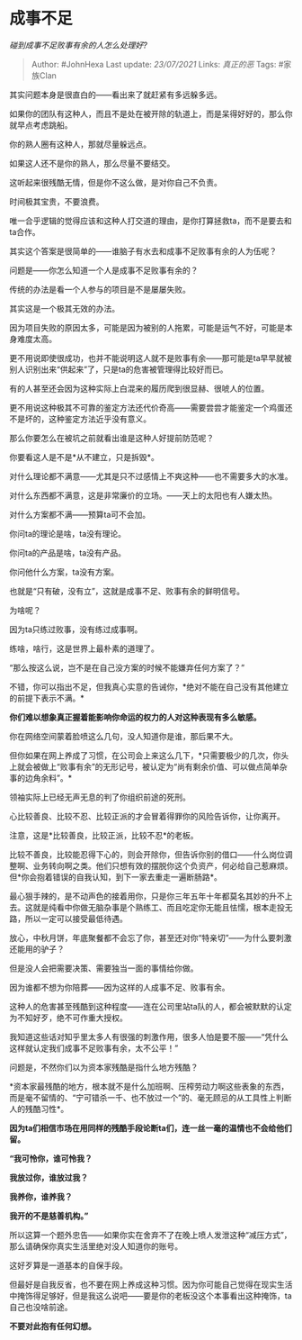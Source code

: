 * 成事不足
  :PROPERTIES:
  :CUSTOM_ID: 成事不足
  :END:

/碰到成事不足败事有余的人怎么处理好?/

#+BEGIN_QUOTE
  Author: #JohnHexa Last update: /23/07/2021/ Links: [[真正的恶]] Tags:
  #家族Clan
#+END_QUOTE

其实问题本身是很直白的------看出来了就赶紧有多远躲多远。

如果你的团队有这种人，而且不是处在被开除的轨道上，而是呆得好好的，那么你就早点考虑跳船。

你的熟人圈有这种人，那就尽量躲远点。

如果这人还不是你的熟人，那么尽量不要结交。

这听起来很残酷无情，但是你不这么做，是对你自己不负责。

时间极其宝贵，不要浪费。

唯一合乎逻辑的觉得应该和这种人打交道的理由，是你打算拯救ta，而不是要去和ta合作。

其实这个答案是很简单的------谁脑子有水去和成事不足败事有余的人为伍呢？

问题是------你怎么知道一个人是成事不足败事有余的？

传统的办法是看一个人参与的项目是不是屡屡失败。

其实这是一个极其无效的办法。

因为项目失败的原因太多，可能是因为被别的人拖累，可能是运气不好，可能是本身难度太高。

更不用说即使很成功，也并不能说明这人就不是败事有余------那可能是ta早早就被别人识别出来“供起来”了，只是ta的危害被管理得比较好而已。

有的人甚至还会因为这种实际上白混来的履历爬到很显赫、很唬人的位置。

更不用说这种极其不可靠的鉴定方法还代价奇高------需要尝尝才能鉴定一个鸡蛋还不是坏的，这种鉴定方法近乎没有意义。

那么你要怎么在被坑之前就看出谁是这种人好提前防范呢？

你要看这人是不是*从不建立，只是拆毁*。

对什么理论都不满意------尤其是只不过感情上不爽这种------也不需要多大的水准。

对什么东西都不满意，这是非常廉价的立场。------天上的太阳也有人嫌太热。

对什么方案都不满------预算ta可不会加。

你问ta的理论是啥，ta没有理论。

你问ta的产品是啥，ta没有产品。

你问他什么方案，ta没有方案。

也就是“只有破，没有立”，这就是成事不足、败事有余的鲜明信号。

为啥呢？

因为ta只练过败事，没有练过成事啊。

练啥，啥行，这是世界上最朴素的道理了。

“那么按这么说，岂不是在自己没方案的时候不能嫌弃任何方案了？”

不错，你可以指出不足，但我真心实意的告诫你，*绝对不能在自己没有其他建立的前提下表示不满。*

*你们难以想象真正握着能影响你命运的权力的人对这种表现有多么敏感。*

你在网络空间蒙着脸喷这么几句，没人知道你是谁，那后果不大。

但你如果在网上养成了习惯，在公司会上来这么几下，*只需要极少的几次，你头上就会被做上“败事有余”的无形记号，被认定为“尚有剩余价值、可以做点简单杂事的边角余料”。*

领袖实际上已经无声无息的判了你组织前途的死刑。

心比较善良、比较不忍、比较正派的才会冒着得罪你的风险告诉你，让你离开。

注意，这是*比较善良，比较正派，比较不忍*的老板。

比较不善良，比较能忍得下心的，则会开除你，但告诉你别的借口------什么岗位调整啊、业务转向啊之类。他们只想有效的摆脱你这个负资产，何必给自己惹麻烦。但*你会抱着错误的自我认知，到下一家去重走一遍断肠路*。

最心狠手辣的，是不动声色的接着用你，只是你三年五年十年都莫名其妙的升不上去。这就是纯看中你做无脑杂事是个熟练工、而且吃定你无能且怯懦，根本走投无路，所以一定可以接受最低待遇。

放心，中秋月饼，年底聚餐都不会忘了你，甚至还对你“特亲切”------为什么要刺激还能用的驴子？

但是没人会把需要决策、需要独当一面的事情给你做。

因为谁都不想为你陪葬------因为这样的人成事不足、败事有余。

这种人的危害甚至残酷到这种程度------连在公司里站ta队的人，都会被默默的认定为不知好歹，绝不可作重大授权。

我知道这些话对知乎里太多人有很强的刺激作用，很多人怕是要不服------“凭什么这样就认定我们成事不足败事有余，太不公平！”

问题是，不然你们以为资本家残酷是指什么地方残酷？

*资本家最残酷的地方，根本就不是什么加班啊、压榨劳动力啊这些表象的东西，而是毫不留情的、“宁可错杀一千、也不放过一个”的、毫无顾忌的从工具性上判断人的残酷习性*。

*因为ta们相信市场在用同样的残酷手段论断ta们，连一丝一毫的温情也不会给他们留。*

*“我可怜你，谁可怜我？*

*我放过你，谁放过我？*

*我养你，谁养我？*

*我开的不是慈善机构。”*

所以这算一个题外忠告------如果你实在舍弃不了在晚上喷人发泄这种“减压方式”，那么请确保你真实生活里绝对没人知道你的账号。

这好歹算是一道基本的自保手段。

但最好是自我反省，也不要在网上养成这种习惯。因为你可能自己觉得在现实生活中掩饰得足够好，但是我这么说吧------要是你的老板没这个本事看出这种掩饰，ta自己也没啥前途。

*不要对此抱有任何幻想。*
